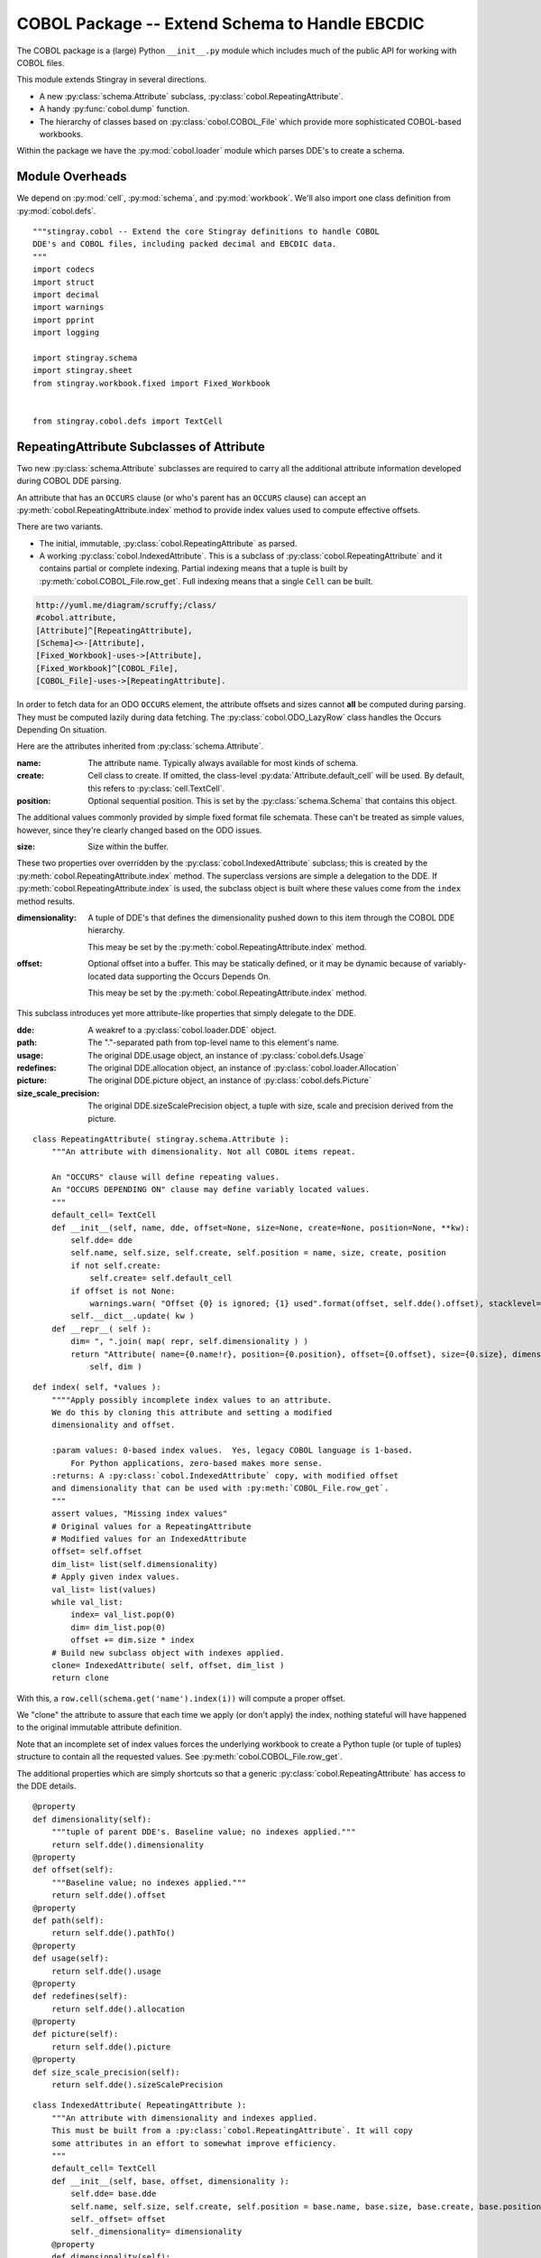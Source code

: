 ..    #!/usr/bin/env python3

..  _`cobol_init`: 

#######################################################
COBOL Package -- Extend Schema to Handle EBCDIC
#######################################################

The COBOL package is a (large) Python ``__init__.py`` module which
includes much of the public API for working with COBOL files.

This module extends Stingray in several directions.

-   A new :py:class:`schema.Attribute` subclass, :py:class:`cobol.RepeatingAttribute`.

-   A handy :py:func:`cobol.dump` function.

-   The hierarchy of classes based on :py:class:`cobol.COBOL_File` which provide
    more sophisticated COBOL-based workbooks.
    
Within the package we have the :py:mod:`cobol.loader` module which parses DDE's
to create a schema. 

Module Overheads
=================

..  py:module:: cobol

We depend on :py:mod:`cell`, :py:mod:`schema`, and :py:mod:`workbook`.
We'll also import one class definition from :py:mod:`cobol.defs`.

::

    """stingray.cobol -- Extend the core Stingray definitions to handle COBOL
    DDE's and COBOL files, including packed decimal and EBCDIC data.
    """
    import codecs
    import struct
    import decimal
    import warnings
    import pprint
    import logging

    import stingray.schema
    import stingray.sheet
    from stingray.workbook.fixed import Fixed_Workbook


    from stingray.cobol.defs import TextCell

RepeatingAttribute Subclasses of Attribute
===========================================

Two new :py:class:`schema.Attribute` subclasses are required to carry all the 
additional attribute information developed during COBOL DDE parsing.  

An attribute that has an ``OCCURS`` clause (or who's parent has an ``OCCURS`` clause)
can accept an :py:meth:`cobol.RepeatingAttribute.index` method to provide index values used to compute
effective offsets.

There are two variants.

-   The initial, immutable, :py:class:`cobol.RepeatingAttribute` as parsed.

-   A working :py:class:`cobol.IndexedAttribute`. This is a subclass of 
    :py:class:`cobol.RepeatingAttribute` and it contains partial or complete
    indexing. Partial indexing means that a tuple is built by 
    :py:meth:`cobol.COBOL_File.row_get`. Full indexing means that a single
    ``Cell`` can be built.

..  code-block:: none

    http://yuml.me/diagram/scruffy;/class/
    #cobol.attribute,
    [Attribute]^[RepeatingAttribute],
    [Schema]<>-[Attribute],
    [Fixed_Workbook]-uses->[Attribute],
    [Fixed_Workbook]^[COBOL_File],
    [COBOL_File]-uses->[RepeatingAttribute].

..  image:: cobol_attribute.png

In order to fetch data for an ODO ``OCCURS`` element, the attribute offsets and sizes
cannot **all** be computed during parsing. 
They must be computed lazily during data fetching. The :py:class:`cobol.ODO_LazyRow` 
class handles the Occurs Depending On situation.

Here are the attributes inherited from :py:class:`schema.Attribute`.

:name: 
    The attribute name. Typically always available for most kinds of schema.
    
:create: Cell class to create.  If omitted, the class-level
    :py:data:`Attribute.default_cell` will be used.
    By default, this refers to :py:class:`cell.TextCell`.
    
:position: 
    Optional sequential position. This is set by the :py:class:`schema.Schema`
    that contains this object.

The additional values commonly provided by simple fixed format file schemata.
These can't be treated as simple values, however, since they're
clearly changed based on the ODO issues.
   
:size: 
    Size within the buffer.

These two properties over overridden by the :py:class:`cobol.IndexedAttribute` subclass;
this is created by the :py:meth:`cobol.RepeatingAttribute.index` method. 
The superclass versions are simple a delegation to the DDE. 
If :py:meth:`cobol.RepeatingAttribute.index` is used, the subclass object is built
where these values come from the ``index`` method results.

:dimensionality:
    A tuple of DDE's that defines the dimensionality pushed down to this
    item through the COBOL DDE hierarchy.

    This meay be set by the :py:meth:`cobol.RepeatingAttribute.index` method.

:offset: 
    Optional offset into a buffer. This may be statically defined,
    or it may be dynamic because of variably-located data supporting
    the Occurs Depends On.
    
    This meay be set by the :py:meth:`cobol.RepeatingAttribute.index` method.
     
This subclass introduces yet more attribute-like properties that simply
delegate to the DDE.

:dde:
    A weakref to a :py:class:`cobol.loader.DDE` object.

:path:
    The "."-separated path from top-level name to this element's name.
    
:usage:
    The original DDE.usage object, an instance of :py:class:`cobol.defs.Usage`
    
:redefines:
    The original DDE.allocation object, an instance of :py:class:`cobol.loader.Allocation`
    
:picture:
    The original DDE.picture object, an instance of :py:class:`cobol.defs.Picture`
    
:size_scale_precision:
    The original DDE.sizeScalePrecision object, a tuple with size, scale and precision derived
    from the picture.


..  py:class:: RepeatingAttribute

    An attribute with dimensionality. Not all COBOL items repeat.


::


    class RepeatingAttribute( stingray.schema.Attribute ):
        """An attribute with dimensionality. Not all COBOL items repeat.
        
        An "OCCURS" clause will define repeating values. 
        An "OCCURS DEPENDING ON" clause may define variably located values. 
        """
        default_cell= TextCell
        def __init__(self, name, dde, offset=None, size=None, create=None, position=None, **kw):
            self.dde= dde
            self.name, self.size, self.create, self.position = name, size, create, position
            if not self.create:
                self.create= self.default_cell
            if offset is not None:
                warnings.warn( "Offset {0} is ignored; {1} used".format(offset, self.dde().offset), stacklevel=2 )
            self.__dict__.update( kw )
        def __repr__( self ):
            dim= ", ".join( map( repr, self.dimensionality ) )
            return "Attribute( name={0.name!r}, position={0.position}, offset={0.offset}, size={0.size}, dimensionality=({1}) )".format( 
                self, dim )

..  py:method:: RepeatingAttribute.index( *values )

    If the number of index values matches the dimensionality, we'll return a tweaked
    attribute which has just the offset required and a dimensionality of ``tuple()``.

    If the number of index values is insufficient, we'll return a tweaked attribute
    with which has the starting offset and the dimensions left otherwise unspecified.

    If the number of index values is excessive, we'll attempt to pop from an empty
    list.

    Note that :py:meth:`cobol.RepeatingAttribute.index` is applied incrementally when the application supplies some
    of the indices.

    -   First, an application can supply some of the indices, creating
        :py:class:`cobol.IndexedAttribute` with an initial offset.

    -   Second, the :py:class:`COBOL_File` will supply any remaining indices,
        creating yet more temporary  :py:class:`cobol.IndexedAttribute` based on the initial offset.
 
::    

        def index( self, *values ):
            """"Apply possibly incomplete index values to an attribute.
            We do this by cloning this attribute and setting a modified 
            dimensionality and offset.
            
            :param values: 0-based index values.  Yes, legacy COBOL language is 1-based.
                For Python applications, zero-based makes more sense.
            :returns: A :py:class:`cobol.IndexedAttribute` copy, with modified offset
            and dimensionality that can be used with :py:meth:`COBOL_File.row_get`.
            """
            assert values, "Missing index values"
            # Original values for a RepeatingAttribute
            # Modified values for an IndexedAttribute
            offset= self.offset
            dim_list= list(self.dimensionality)
            # Apply given index values.
            val_list= list(values)
            while val_list:
                index= val_list.pop(0)
                dim= dim_list.pop(0)
                offset += dim.size * index
            # Build new subclass object with indexes applied.
            clone= IndexedAttribute( self, offset, dim_list )
            return clone

With this, a ``row.cell(schema.get('name').index(i))`` will compute a proper offset.

We "clone" the attribute to assure that each time we apply (or don't apply)
the index, nothing stateful will have happened to the original immutable attribute
definition. 

Note that an incomplete set of index values forces the underlying 
workbook to create a Python tuple (or tuple of tuples) structure to
contain all the requested values. See :py:meth:`cobol.COBOL_File.row_get`.

The additional properties which are simply shortcuts so that a 
generic :py:class:`cobol.RepeatingAttribute` has access to the DDE details.

::

        @property
        def dimensionality(self):
            """tuple of parent DDE's. Baseline value; no indexes applied."""
            return self.dde().dimensionality
        @property
        def offset(self):
            """Baseline value; no indexes applied."""
            return self.dde().offset
        @property
        def path(self):
            return self.dde().pathTo()
        @property
        def usage(self):
            return self.dde().usage
        @property
        def redefines(self):
            return self.dde().allocation
        @property
        def picture(self):
            return self.dde().picture
        @property
        def size_scale_precision(self):
            return self.dde().sizeScalePrecision

..  py:class:: IndexedAttribute

    The IndexedAttribute is a subclass of :py:class:`cobol.RepeatingAttribute` 
    with (some) indices applied. Since this inherits the :py:meth:`cobol.RepeatingAttribute.index`
    method, we can apply indices incrementally.

    This class is not built directly, but only created by :py:meth:`cobol.RepeatingAttribute.index`
    with some (or all) indices applied.

::

    class IndexedAttribute( RepeatingAttribute ):
        """An attribute with dimensionality and indexes applied.
        This must be built from a :py:class:`cobol.RepeatingAttribute`. It will copy
        some attributes in an effort to somewhat improve efficiency.
        """
        default_cell= TextCell
        def __init__(self, base, offset, dimensionality ):
            self.dde= base.dde
            self.name, self.size, self.create, self.position = base.name, base.size, base.create, base.position
            self._offset= offset
            self._dimensionality= dimensionality
        @property
        def dimensionality(self):
            """tuple of DDE's; Set by ``attribute.index()``."""
            return self._dimensionality
        @property
        def offset(self):
            """Set by ``attribute.index()``."""
            return self._offset

COBOL LazyRow
==============

The :py:class:`sheet.LazyRow` class is blissfully unaware of the need to compute
sizes and offsets for COBOL.


..  py:class:: ODO_LazyRow

    This subclass of :py:class:`sheet.LazyRow` to provide add the feature to recompute sizes
    and offsets in the case of a variable-located DDE due to an Occurs Depending On.

::

    class ODO_LazyRow( stingray.sheet.LazyRow ):
        """If the DDE is variably-located, tweak the sizes and offsets."""
        
        def __init__( self, sheet, **state ):
            """Build the row from the bytes.
            
            :param sheet: the containing sheet.
            :param **state: worksheet-specific state value to save.
            """
            super().__init__( sheet, **state )
            for dde in self.sheet.schema.info.get('dde',[]):
                if dde.variably_located:
                    dde.setSizeAndOffset(self) 
                self._size= dde.totalSize
            else:
                self._size= len(self._state['data'])


Dump a Record
===============

..  py:function:: dump_iter( aDDE, aRow )

    To support dumping raw data from a record, this will iterate through all items
    in an original DDE. It will a five-tuple with (dde, attribute, indices, bytes, Cell)
    for each DDE.

    If the DDE does not have an OCCURS clause, the indices will be an empty tuple.
    Otherwise, each individual combination will be yielded. For big, nested tables, this
    may turn out to be a lot of combinations.

    The bytes is the raw bytes for non-FILLER and non-group elements. 

    The Cell will be a Cell object, either with valid data or an :py:class:`cobol.defs.ErrorCell`.

    
::

    def dump_iter( aDDE, aRow ):
        """Yields iterator over tuples of (dde, attribute, indices, bytes, Cell)"""
        def expand_dims( dimensionality, partial=() ):
            if not dimensionality: 
                yield partial
                return
            top = dimensionality[0]
            rest= dimensionality[1:]
            for i in range(top):
                for e in expand_dims( rest, partial+(i,) ):
                    yield e
        attr= aDDE.attribute() # Final size and offset details
        if aDDE.dimensionality: 
            for indices in expand_dims( aDDE.dimensionality ):
                yield aDDE, aDDE.attribute, indices, aRow.cell(attr,indices).raw, aRow.cell(attr,indices)
        elif aDDE.picture and aDDE.name != "FILLER":
            yield aDDE, aDDE.attribute(), (), aRow.cell(attr).raw, aRow.cell(attr)
        else: # FILLER or group level without a picture: no data is available
            yield aDDE, aDDE.attribute, (), None, None
        for child in aDDE.children:
            #pprint.pprint( child )
            for details in dump_iter( child, aRow ):
                yield details

..  py:function:: dump( schema, row )

    Dump data from a record, driven by the original DDE structure.

::

    def dump( schema, aRow ):
        print( "{:45s} {:3s} {:3s} {!s} {!s}".format("Field", "Pos", "Sz", "Raw", "Cell" ) )
        for record in schema.info['dde']:
            for aDDE, attr, indices, raw_bytes, cell in dump_iter(record, aRow):
                print( "{:45s} {:3d} {:3d} {!r} {!s}".format(
                    aDDE.indent*'  '+str(aDDE), aDDE.offset, aDDE.size, 
                    raw_bytes, cell) )
        

COBOL "Workbook" Files
========================

A COBOL file is -- in effect -- a single-sheet workbook with an external schema.
It looks, then, a lot like :py:class:`workbook.Fixed_Workbook`.  

-   A pure character file, encoded UNICODE characters in some standard encoding
    like UTF-8 or UTF-16.  This cannot include COMP or COMP-3 fields because
    the codec would make a mess of the bit patterns.

-   An EBCDIC-encoded byte file.  This can include COMP or COMP-3 fields.

-   An ASCII-encoded byte file.  This can include COMP or COMP-3 fields.  
    While this may exist, it seems to be very rare. We don't implement it.

Note that each cell creation involves two features. This leads to a kind of **Double Dispatch** algorithm.  

-   The cell type.  :py:class:`cobol.defs.TextCell`, 
    :py:class:`cobol.defs.NumberDisplayCell`, 
    :py:class:`cobol.defs.NumberComp3Cell` or :py:class:`cobol.defs.NumberCompCell`.

-   The workbook encoding type.  Character or EBCDIC (or ASCII).

The issue here is we're stuck with a complex "double-dispatch" problem.
Each workbook subclass needs to implement methods for ``get_text``, ``number_display``,
``number_comp`` and ``number_comp3``.  

The conversions, while tied to the workbook encoding, aren't properly tied to
stateful sheet and row processing in the workbook.  They're just bound to the 
encoding.  Consequently, we can make them static methods, possibly even 
making this a mixin strategy.

The common use case looks like this.

1.  The application uses ``row.cell( schema[n] )`` to fetch a :py:class:`cell.Cell`.
    The :py:meth:`cobol.ODO_LazyRow.cell` method is simply ``sheet.workbook.row_get( buffer, attribute )``.  
    It applies the cell type (via the schema item's attribute) and the raw data in the row's buffer.

2.  The workbook ``row_get( buffer, attribute )`` has to do the following.

    -   Convert the buffer into a proper value based on the ``attribute`` type
        information **and** the worksheet-specific methods for unpacking the 
        various types of data.  The various :py:mod:`cobol` Cell subclasses
        can refer to the proper conversion methods.
    
    -   Create the required :py:class:`cell.Cell` based on the ``attribute.create(sheet, value)`` function.
    
There's a less common use case to extract a subset of row bytes to populate a 
separate 01-level definition that's not tied to the Workbook's schema.

1.  The application uses ``subrow= row.data( schema[n], other_schema )`` to fetch some bytes that can
    be used to create a new LazyRow tied to a different schema.

2.  The application uses ``subrow.cell( subschema[m] )`` to fetch a :py:class:`cell.Cell`.
    This doesn't go back to the original workbook, it goes to this "subrow" of the
    workbook.

..  code-block:: none

    http://yuml.me/diagram/scruffy;/class/
    #cobol,
    [Fixed_Workbook]^[COBOL_File],
    [COBOL_File]^[Character_File],
    [COBOL_File]^[EBCDIC_File].

..  image:: cobol_file.png
    :width: 6in
    
COBOL File
--------------

..  py:class:: COBOL_File

    This class introduces the expanded version of ``row_get`` that honors
    a schema attribute with dimensionality.

::

    class COBOL_File( Fixed_Workbook ):
        """A COBOL "workbook" file which uses  :py:class:`cobol.RepeatingAttribute` and
        creates COBOL Cell values.  This is an abstraction which
        lacks specific decoding methods.
        
        This is a :py:class:`Fixed_Workbook`: a file with fixed-sized, no-punctuation fields.
        A schema is required to parse the attributes.
        
        The rows are defined as :py:class:`cobol.ODO_LazyRow` instances so that
        bad data can be gracefully skipped over and Occurs Depending On offsets
        can be properly calculated.
        """
        row_class= ODO_LazyRow

..  py:method:: COBOL_File.row_get_index( row, attr, *index )

    Returning a particular Cell from a row, however, is more interesting for COBOL
    because the Attribute may contains an "OCCURS" clause.  In which case, we may need
    to assemble a tuple of values.

    If there is dimensionality, then take the top-level dimension (``dim[0]``) and
    use it as an iterator to fetch data based on the rest of the dimensions (``dim[1:]``).

    This can assemble a recursive tuple-of-tuples if there are multiple levels
    of dimensionality. 

    If too few index values are provided, a tuple of results is built around the missing values.

    If enough values are provided, a single result object will be built.

..  important:: Performance

    This is the most-used method. Removing the if-statement would be
    a huge improvement.


::

        def row_get_index( self, row, attr, *index ):
            """Emit a nested-tuple structure of Cell values using the given index values.
            :param row: the source Row.
            :param attr: the  :py:class:`cobol.RepeatingAttribute`
                with the original tuple of dimensions,
                or a :py:class:`cobol.IndexedAttribute` which has 
                an offset and partial dimensions. 
            :param index: optional tuple of index values to use.
                Instead of ``row_get( schema.get('name').index(i) )``
                we can use ``row_get_index( schema.get('name'), i )``
            :returns: a (possibly nested) tuple of Cell values matching the dims that lacked
                index values.
            """
            if attr.dimensionality and index:
                # ``attr.index()`` probably not previously used.
                # Apply all remaining values and get the resulting item.
                final= attr.index( *index )
                return self.row_get( row, final )
            elif attr.dimensionality:
                # ``attr.index()`` previously used with partial arg values.
                # Build composite result.
                d= attr.dimensionality[0].occurs.number(row)
                result= []
                for i in range(d):
                    sub= attr.index(i)
                    result.append( self.row_get( row, sub ) )
                return tuple(result)
            else:
                # Doesn't belong here, delegate.
                return self.row_get( row, attr ) 
                
..  py:method:: COBOL_File.row_get( row, attr )

    The API method will get data from a row described by an attribute.
    If the attribute has dimensions, then indices are used or multiple values are returned
    by :py:meth:`cobol.COBOL_File.row_get_index`.

    If the attribute is has no dimensions, then it's simply pulled from the source row.

..  important:: Performance

    This is the most-used method. Removing the if-statement would be
    a huge improvement.
    
:: 

        def row_get( self, row, attr ):
            """Create a Cell(s) from the row's data.
            :param row: The current Row
            :param attr: The desired Attribute; possibly tweaked to 
                have an offset and partial dimensions. Or possibly the original.
            :returns: A single Cell or a nested tuple of Cells if indexes
                were not provided.
            """ 
            if attr.dimensionality:
                return self.row_get_index( row, attr )
            else:
                extract= row._state['data'][attr.offset:attr.offset+attr.size]
                return attr.create( extract, self, attr=attr ) 

Note that this depends on the superclass, which depends ordinary Unicode/ASCII line breaks.
This will not work for EBCDIC files, which may lack appropriate line break characters.
For that, we'll need to use specific physical format parsing helpers based on the 
Z/OS RECFM parameter used to define the file.

..  py:method:: COBOL_File.subrow( subschema, text_cell )

    In some COBOL files, there can be 01-level "subrecords" buried within an 01-level record.

    We can use ``wb.subrow(subschema, row.cell(schema_header_dict['GENERIC-FIELD']))``
    to map a particular field ('GENERIC-FIELD') to an entire 01-level schema, creating
    a "subrow" from a single field within the parent row.

::

        def subrow( self, subschema, text_cell ):
            """Build a row-like object from a single field.
            
            :param subschema: a schema built from an 01-level DDE.
            :param text_cell: a specific text cell to use.
            """
            subrow = self.row_class(
                stingray.sheet.ExternalSchemaSheet( self, "", subschema ),
                data= text_cell.raw,
            )
            return subrow


Character File
-----------------


..  py:class:: Character_File

    This is subclass of :py:class:`COBOL_File` that handles COBOL data parsing
    where the underlying file is text. Since the file is text, Python handles
    any OS-level bytes-to-text conversions.

::

    class Character_File( COBOL_File ):
        """A COBOL "workbook" file with decoding functions for
        proper character data.
        """

The following functions are used to do data conversions for COBOL Character files.  
Text is easy, Python's ``io.open`` has already handled this.

::

        @staticmethod
        def text( buffer, attr ): 
            """Extract a text field's value."""
            return buffer 

Numeric data with usage ``DISPLAY`` is essentially text. In some cases, the
picture has ``V``, which means that we must handle this implicit decimal point.
The "display" feature is the COBOL default: everything is plain text.

Here's the core rule for character files:

-   Leading separate sign is the default for character files.
    
COBOL can support other kinds of signs. This conversion doesn't.
    
    
::

        @staticmethod
        def number_display( buffer, attr ):
            """Extract a numeric field's value.
            Based on leading, separate sign.
            """
            final, alpha, length, scale, precision, signed, dec_sign = attr.size_scale_precision
            try:
                display=buffer.strip()
                if precision != 0 and dec_sign == 'V':
                    display= display[:-precision]+"."+display[-precision:]
                return decimal.Decimal( display )
            except Exception:
                Character_File.log.debug( "Can't process {0!r} from {1!r}".format(display,buffer) )
                raise

COMP-3 in proper character files may not make any sense at all.  
A codec would make a hash of the bit patterns required.  
However, we've defined the method here so that it can be used by the EBCDIC subclass
trivially.

We're going to build an ASCII version of the number by decoding the bytes into
a mutable bytearray and decorating them with decimal point and sign. This is 
demonstrably faster and avoids object creation to the extent possible.


::

        @staticmethod
        def unpack( buffer ):
            """Include ' ' position for leading sign character.
            Trailing sign field will be 48+0xd for negative.
            48+0xf is "unsigned" and 48+0xc is positive.
            """
            yield 32 # ord(b' ')
            for n in buffer:
                yield 48+(n>>4) # ord(b'0')
                yield 48+(n&0x0f)

        @staticmethod
        def number_comp3( buffer, attr ):
            """Decode comp-3, packed decimal values.
    
            Each byte is two decimal digits.
    
            Last byte has a digit plus sign information: 0xd is <0, 0xf is unsigned, and 0xc >=0.
            """
            final, alpha, length, scale, precision, signed, dec_sign = attr.size_scale_precision
            #print( repr(buffer), "from", repr(display) )
            digits = bytearray( Character_File.unpack( buffer ) )
            # Proper sign in front; replace trailing sign with space.
            digits[0]= 45 if digits[-1]==48+0xd else 32 # ord(b'-'), ord(b' ')
            digits[-1]= 32 # ord(' ') 
            # Add decimal place if needed.
            if precision:
                digits[-precision:]= digits[-precision-1:-1] # Shift digits to right.
                digits[-precision-1]= 46 # Insert ord(b'.')
            try:
                return decimal.Decimal( digits.decode("ASCII") )
            except Exception:
                Character_File.log.debug( "Can't process {0!r} from {1!r}".format(digits,buffer) )
                raise
        
COMP in proper character files may not make any sense, either. 
A codec would make a hash of the bit patterns required.  
Again, we've defined it here because that's relatively simple to extend.

We're simply going to unpack big-ending bytes.

::

        @staticmethod
        def number_comp( buffer, attr ):
            """Decode comp, binary values."""
            final, alpha, length, scale, precision, signed, dec_sign = attr.size_scale_precision
            if length <= 4:
                sc, bytes = '>h', 2
            elif length <= 9:
                sc, bytes = '>i', 4
            else:
                sc, bytes = '>q', 8
            n= struct.unpack( sc, buffer )
            return decimal.Decimal( n[0] )
        
Class-level logger

::

    Character_File.log= logging.getLogger( Character_File.__qualname__ )
    
EBCDIC File
---------------

The EBCDIC files require specific physical "Record Format" (RECFM) assistance.
These classes define a number of Z/OS RECFM conversion. We recognize four
actual RECFM's plus an additional special case.

-   F - Fixed.

-   FB - Fixed Blocked.

-   V - Variable, data must have the RDW word preserved.

-   VB - Variable Blocked, data must have BDW and RDW words.

-   N - Variable, but no BDW or RDW words. This involves some buffer management
    magic to recover the records properly.

Note: "IBM z/Architecture mainframes are all big-endian".

..  py:class:: RECFM_Parser

    This class hierarchy breaks up EBCDIC files into records. 


::

    class RECFM_Parser:
        """Parse a physical file format."""
        def record_iter( self ):
            """Return each physical record, stripped of headers."""
            raise NotImplementedError
        def used( self, bytes ):
            """The number of bytes actually consumed.
            Only really relevant for RECFM_N subclass to handle variable-length
            records with no RDW/BDW overheads.
            """
            pass

..  py:class:: RECFM_F

    Simple fixed-length records. No header words.

::

    class RECFM_F(RECFM_Parser):
        """Parse RECFM=F; the lrecl is the length of each record."""
        def __init__( self, source, lrecl=None ):
            """
            :param source: the file
            :param lrecl: the record length.
            """
            super().__init__()
            self.source= source
            self.lrecl= lrecl
        def record_iter( self ):
            data= self.source.read(self.lrecl)
            while len(data) != 0:
                yield data
                data= self.source.read(self.lrecl)
        def rdw_iter( self ):
            """Yield rows with RDW, effectively RECFM_V format."""
            for row in self.record_iter():
                yield struct.pack( ">H2x", len(row)+4 )+row

..  py:class:: RECFM_FB

    Simple fixed-blocked records. No header words.

::

    class RECFM_FB( RECFM_F ):
        """Parse RECFM=FB; the lrecl is the length of each record.
        
        It's not clear that there's any difference between F and FB.
        """
        pass
        
..  py:class:: RECFM_V

    Variable-length records. Each record has an RDW header word with the length.

::

    class RECFM_V(RECFM_Parser):
        """Parse RECFM=V; the lrecl is a maximum, which we ignore."""
        def __init__( self, source, lrecl=None ):
            """
            :param source: the file
            :param lrecl: a maximum, but it's ignored.
            """
            super().__init__()
            self.source= source
        def record_iter( self ):
            """Iterate over records, stripped of RDW's."""
            for rdw, row in self._data_iter():
                yield row
        def rdw_iter( self ):
            """Iterate over records which include the 4-byte RDW."""
            for rdw, row in self._data_iter():
                yield rdw+row        
        def _data_iter( self ):
            rdw= self.source.read(4)
            while len(rdw) != 0:
                size = struct.unpack( ">H2x", rdw )[0]
                data= self.source.read( size-4 )
                yield rdw, data
                rdw= self.source.read(4)
                
We might want to implement the :py:meth:`RECFM_Parser.used` method to compare the number of bytes
used against the RDW size.

..  py:class:: RECFM_VB

    Variable-length, blocked records. Each block has a BDW; each record has an RDW header word.
    These BDW and RDW describe the structure of the file.

::

    class RECFM_VB(RECFM_Parser):
        """Parse RECFM=VB; the lrecl is a maximum, which we ignore."""
        def __init__( self, source, lrecl=None ):
            """
            :param source: the file
            :param lrecl: a maximum, but it's ignored.
            """
            super().__init__()
            self.source= source
        def record_iter( self ):
            """Iterate over records, stripped of RDW's."""
            for rdw, row in self._data_iter():
                yield row
        def rdw_iter( self ):
            """Iterate over records which include the 4-byte RDW."""
            for rdw, row in self._data_iter():
                yield rdw+row        
        def bdw_iter( self ):
            """Iterate over blocks, which include 4-byte BDW and records with 4-byte RDW's."""
            bdw= self.source.read(4)
            while len(bdw) != 0:
                blksize = struct.unpack( ">H2x", bdw )[0]
                block_data= self.source.read( blksize-4 )
                yield bdw+block_data
                bdw= self.source.read(4)
        def _data_iter( self ):
            bdw= self.source.read(4)
            while len(bdw) != 0:
                blksize = struct.unpack( ">H2x", bdw )[0]
                block_data= self.source.read( blksize-4 )
                offset= 0
                while offset != len(block_data): 
                    assert offset+4 < len(block_data), "Corrupted Data Block {!r}".format(block_data)
                    rdw= block_data[offset:offset+4]
                    size= struct.unpack( ">H2x", rdw )[0]
                    yield rdw, block_data[offset+4:offset+size]
                    offset += size
                bdw= self.source.read(4)
                
We might want to implement a generic :py:meth:`RECFM_Parser.used` method to compare the number of bytes
used against the RDW size and raise an exception in the event of a mismatch.

..  py:class:: RECFM_N

    Variable-length records without RDW's. Exasperating because we have to feed 
    bytes to the buffer as needed until the record is complete.

::

    class RECFM_N:
        """Parse RECFM=V without RDW (or RECFM=VB without BDW or RDW).
        The lrecl is ignored.
        """
        def __init__( self, source, lrecl=None ):
            """
            :param source: the file
            :param lrecl: a maximum, but it's ignored.
            """
            super().__init__()
            self.source= source
            self.buffer= self.source.read( 32768 )
        def record_iter( self ):
            while len(self.buffer) != 0:
                yield self.buffer
                # What if used() is not called? This will loop forever!
        def used( self, bytes ):
            #print( "Consumed {0} Bytes".format(bytes) )
            self.buffer= self.buffer[bytes:]+self.source.read(32768-bytes)

..  py:class:: EBCDIC_File

    This subclass handles EBCDIC conversion and COMP-3
    packed decimal numbers.  For this to work, the schema needs to use slightly different Cell-type conversions.  

    Otherwise, this is similar to processing simple character data.


::

    class EBCDIC_File( Character_File ):
        """A COBOL "workbook" file with decoding functions for
        EBCDIC data. If a file_object is provided, it must be 
        opened in byte mode, and no decoder can be used.
        """
        decoder= codecs.getdecoder('cp037')
        def __init__( self, name, file_object=None, schema=None, RECFM="N" ):
            """Prepare the workbook for reading.
            :param name: File name
            :param file_object: Optional file-like object.  If omitted, the named file is opened.
                The object must be opened in byte mode; no decoder should be used.
            :param schema: The schema to use.
            :param RECFM: The legacy Z/OS RECFM to use. This must be one
                of "F", "FB", "V", "VB". This is translated to an appropriate
                RECFM class: RECFM_F, RECFM_FB, RECFM_V, or RECFM_VB.
            """
            super().__init__( name, file_object, schema )
            if self.file_obj:
                self.the_file= None
                self.wb= self.file_obj
            else:
                self.the_file = open( name, 'rb' )
                self.wb= self.the_file
            self.schema= schema
            parser_class= {
                "F" : RECFM_F, 
                "FB": RECFM_FB, 
                "V" : RECFM_V,
                "VB": RECFM_VB,
                "N":  RECFM_N,
                }[RECFM]
            self.parser= parser_class(self.wb, schema.lrecl())

..  py:method:: EBCDIC_File.rows_of( sheet )

    We must extend the :py:meth:`workbook.Character_File.rows_of` method to deal with 
    two issues:

    -   If the schema depends on a variably located DDE, then we need to do the 
        :py:func:`cobol.defs.setSizeAndOffset` function using the DDE.
        This is done automagically by the :py:class:`cobol.ODO_LazyRow` object.
    
    -   The legacy Z/OS RECFM details. 

        *   We might have F or FB files, which are simply
            long runs of EBCDIC bytes with no line breaks.
            The LRECL must match the DDE.
        
        *   We might have V (or VB) which have 4-byte header on each row (plus a 4-byte header on each block.)
            The LRECL doesn't matter.
        
        *   We can tolerate the awful situation where it's variable length (Occurs Depending On)
            but there are no RECFM=V or RECFM=VB header words. We call this RECFM=N.
            We fetch an oversized buffer and push back bytes beyond the end of the record.
    
        This means that the ``super().rows_of( sheet )`` has been replaced with a RECFM-aware
        byte-parser. This byte parser may involve a back-and-forth to handle RECFM=N.
        In the case of RECFM=N, we provide an overly-large buffer (32768 bytes) and after
        any size and offset calculations, the ``row._size`` shows how many bytes were
        actually used.

::

        def rows_of( self, sheet ):
            """Iterate through all "rows" of this "sheet". 
            Really, this means all records of this COBOL file.
            
            Note the handshake with RECFM parser to show how many
            bytes were really needed.  For RECFM_N, this is important.
            For other RECFM, this is ignored.
            
            :py:class:`cobol.ODO_LazyRow` may adjust the schema 
            if it has an Occurs Depending On.
            """
            for data in self.parser.record_iter():
                row= ODO_LazyRow( sheet, data=data )
                self.parser.used(sheet.schema.lrecl())
                yield row

The following functions are used to do data conversions for COBOL EBCDIC files.  
Text requires using a codec to translate EBCDIC-encoded characters.

::

        @staticmethod
        def text( buffer, attr ): 
            """Extract a text field's value."""
            text, size = EBCDIC_File.decoder(buffer)
            return text

When a number usage is ``DISPLAY``, it's text: 
we simply convert the bytes from EBCDIC to Unicode
and treat them more-or-less like a text field.

Note the subtlety around "Signed" display fields. The last byte
will include a sign in addition to the digit.

-   The last EBCDIC character might be '\xF1' to '\xF9' which is unsigned.
    
-   The last EBCDIC character might be '\xC1' to '\xC9' which is positive.

-   The last EBCDIC character might be '\xD1' to '\xD9' which is negative.
    
Really.


::

        @staticmethod
        def number_display( buffer, attr ):
            """Extract a numeric field's value."""
            if attr.size_scale_precision.signed:
                # Fiddle bits to make EBCDIC char from signed digit.
                last_digit = bytes( [(buffer[-1] & 0x0F) | 0xF0] )
                sign = '-' if buffer[-1] >> 4 == 0xD else ''
                text, size = EBCDIC_File.decoder(last_digit if len(buffer) == 1 else buffer[:-1] + last_digit)
                return Character_File.number_display( sign+text, attr )
            else:
                text, size = EBCDIC_File.decoder(buffer)
                return Character_File.number_display( text, attr )        

ASCII File
------------------

We could define a subclass for files encoded in ASCII which contain COMP and COMP-3 values.

This is left as a future extension.   
